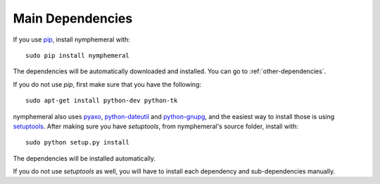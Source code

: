 .. _main-dependencies:

=================
Main Dependencies
=================
If you use `pip`_, install nymphemeral with::

    sudo pip install nymphemeral

The dependencies will be automatically downloaded and installed.
You can go to :ref:`other-dependencies`.

If you do not use *pip*, first make sure that you have the
following::

    sudo apt-get install python-dev python-tk

nymphemeral also uses `pyaxo`_, `python-dateutil`_ and
`python-gnupg`_, and the easiest way to install those is using
`setuptools`_. After making sure you have *setuptools*, from
nymphemeral's source folder, install with::

    sudo python setup.py install

The dependencies will be installed automatically.

If you do not use *setuptools* as well, you will have to install each
dependency and sub-dependencies manually.

.. _`pip`: https://pypi.python.org/pypi/pip
.. _`pyaxo`: https://github.com/rxcomm/pyaxo
.. _`python-dateutil`: https://pypi.python.org/pypi/python-dateutil
.. _`python-gnupg`: https://pypi.python.org/pypi/python-gnupg
.. _`setuptools`: https://pypi.python.org/pypi/setuptools
